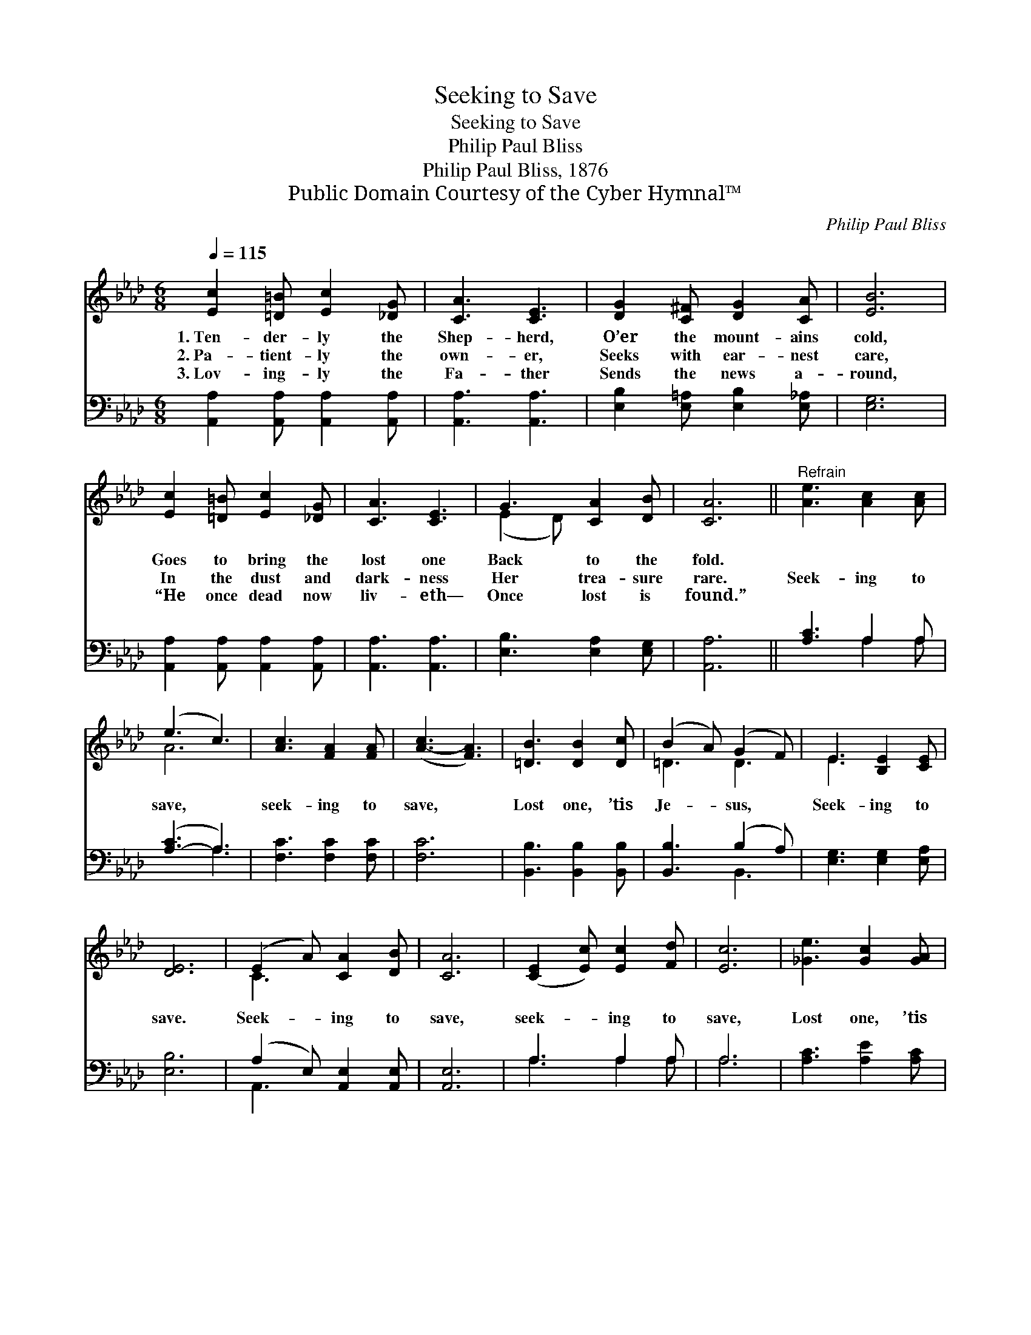 X:1
T:Seeking to Save
T:Seeking to Save
T:Philip Paul Bliss
T:Philip Paul Bliss, 1876
T:Public Domain Courtesy of the Cyber Hymnal™
C:Philip Paul Bliss
Z:Public Domain
Z:Courtesy of the Cyber Hymnal™
%%score ( 1 2 ) ( 3 4 )
L:1/8
Q:1/4=115
M:6/8
K:Ab
V:1 treble 
V:2 treble 
V:3 bass 
V:4 bass 
V:1
 [Ec]2 [=D=B] [Ec]2 [_DG] | [CA]3 [CE]3 | [DG]2 [C^F] [DG]2 [CA] | [EB]6 | %4
w: 1.~Ten- der- ly the|Shep- herd,|O’er the mount- ains|cold,|
w: 2.~Pa- tient- ly the|own- er,|Seeks with ear- nest|care,|
w: 3.~Lov- ing- ly the|Fa- ther|Sends the news a-|round,|
 [Ec]2 [=D=B] [Ec]2 [_DG] | [CA]3 [CE]3 | G3 [CA]2 [DB] | [CA]6 ||"^Refrain" [Ae]3 [Ac]2 [Ac] | %9
w: Goes to bring the|lost one|Back to the|fold.||
w: In the dust and|dark- ness|Her trea- sure|rare.|Seek- ing to|
w: “He once dead now|liv- eth—|Once lost is|found.”||
 (e3 c3) | [Ac]3 [FA]2 [FA] | ([A-c]3 [FA]3) | [=DB]3 [DB]2 [Dc] | (B2 A) (G2 F) | E3 [B,E]2 [CE] | %15
w: ||||||
w: save, *|seek- ing to|save, *|Lost one, ’tis|Je- * sus, *|Seek- ing to|
w: ||||||
 [DE]6 | (E2 A) [CA]2 [DB] | [CA]6 | ([CE]2 [Ec]) [Ec]2 [Fd] | [Ec]6 | [_Ge]3 [Gc]2 [GA] | %21
w: ||||||
w: save.|Seek- * ing to|save,|seek- * ing to|save,|Lost one, ’tis|
w: ||||||
 [FA]3 F3 | G3 [CA]2 [DB] | [CA]6 |] %24
w: |||
w: Je- sus,|Seek- ing to|save.|
w: |||
V:2
 x6 | x6 | x6 | x6 | x6 | x6 | (E2 D) x3 | x6 || x6 | A6 | x6 | x6 | x6 | =D3 D3 | E3 x3 | x6 | %16
 C3 x3 | x6 | x6 | x6 | x6 | x3 F3 | (E2 D) x3 | x6 |] %24
V:3
 [A,,A,]2 [A,,A,] [A,,A,]2 [A,,A,] | [A,,A,]3 [A,,A,]3 | [E,B,]2 [E,=A,] [E,B,]2 [E,_A,] | %3
 [E,G,]6 | [A,,A,]2 [A,,A,] [A,,A,]2 [A,,A,] | [A,,A,]3 [A,,A,]3 | [E,B,]3 [E,A,]2 [E,G,] | %7
 [A,,A,]6 || [A,C]3 A,2 A, | ([A,-C]3 A,3) | [F,C]3 [F,C]2 [F,C] | [F,C]6 | %12
 [B,,B,]3 [B,,B,]2 [B,,B,] | [B,,B,]3 (B,2 A,) | [E,G,]3 [E,G,]2 [E,A,] | [E,B,]6 | %16
 (A,2 E,) [A,,E,]2 [A,,E,] | [A,,E,]6 | A,3 A,2 A, | A,6 | [A,C]3 [A,E]2 [A,C] | [D,D]3 [D,D]3 | %22
 [E,B,]3 [E,A,]2 E, | [A,,E,]6 |] %24
V:4
 x6 | x6 | x6 | x6 | x6 | x6 | x6 | x6 || x3 A,2 A, | x3 A,3 | x6 | x6 | x6 | x3 B,,3 | x6 | x6 | %16
 A,,3 x3 | x6 | A,3 A,2 A, | A,6 | x6 | x6 | x5 E, | x6 |] %24

